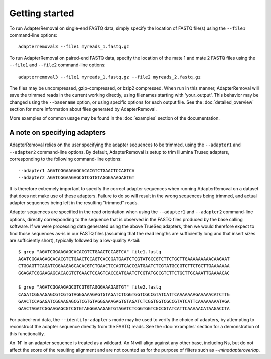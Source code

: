 .. highlight:: Bash

Getting started
===============

To run AdapterRemoval on single-end FASTQ data, simply specify the location of FASTQ file(s) using the ``--file1`` command-line options::

	adapterremoval3 --file1 myreads_1.fastq.gz

To run AdapterRemoval on paired-end FASTQ data, specify the location of the mate 1 and mate 2 FASTQ files using the ``--file1`` and ``--file2`` command-line options::

    adapterremoval3 --file1 myreads_1.fastq.gz --file2 myreads_2.fastq.gz

The files may be uncompressed, gzip-compressed, or bzip2 compressed. When run in this manner, AdapterRemoval will save the trimmed reads in the current working directly, using filenames starting with 'your_output'. This behavior may be changed using the ``--basename`` option, or using specific options for each output file. See the :doc:`detailed_overview` section for more information about files generated by AdapterRemoval.

More examples of common usage may be found in the :doc:`examples` section of the documentation.


A note on specifying adapters
-----------------------------

AdapterRemoval relies on the user specifying the adapter sequences to be trimmed, using the ``--adapter1`` and ``--adapter2`` command-line options. By default, AdapterRemoval is setup to trim Illumina Truseq adapters, corresponding to the following command-line options::

    --adapter1 AGATCGGAAGAGCACACGTCTGAACTCCAGTCA
    --adapter2 AGATCGGAAGAGCGTCGTGTAGGGAAAGAGTGT

It is therefore extremely important to specify the correct adapter sequences when running AdapterRemoval on a dataset that does not make use of these adapters. Failure to do so will result in the wrong sequences being trimmed, and actual adapter sequences being left in the resulting "trimmed" reads.

Adapter sequences are specified in the read orientation when using the ``--adapter1`` and ``--adapter2`` command-line options, directly corresponding to the sequence that is observed in the FASTQ files produced by the base calling software. If we were processing data generated using the above TrueSeq adapters, then we would therefore expect to find those sequences as-is in our FASTQ files (assuming that the read lengths are sufficiently long and that insert sizes are sufficiently short), typically followed by a low-quality A-tail::

    $ grep "AGATCGGAAGAGCACACGTCTGAACTCCAGTCA" file1.fastq
    AGATCGGAAGAGCACACGTCTGAACTCCAGTCACCGATGAATCTCGTATGCCGTCTTCTGCTTGAAAAAAAAACAAGAAT
    CTGGAGTTCAGATCGGAAGAGCACACGTCTGAACTCCAGTCACCGATGAATCTCGTATGCCGTCTTCTGCTTGAAAAAAA
    GGAGATCGGAAGAGCACACGTCTGAACTCCAGTCACCGATGAATCTCGTATGCCGTCTTCTGCTTGCAAATTGAAAACAC

    $ grep "AGATCGGAAGAGCGTCGTGTAGGGAAAGAGTGT" file2.fastq
    CAGATCGGAAGAGCGTCGTGTAGGGAAAGAGTGTAGATCTCGGTGGTCGCCGTATCATTCAAAAAAAGAAAAACATCTTG
    GAACTCCAGAGATCGGAAGAGCGTCGTGTAGGGAAAGAGTGTAGATCTCGGTGGTCGCCGTATCATTCAAAAAAAATAGA
    GAACTAGATCGGAAGAGCGTCGTGTAGGGAAAGAGTGTAGATCTCGGTGGTCGCCGTATCATTCAAAAACATAAGACCTA

For paired-end data, the ``--identify-adapters`` mode may be used to verify the choice of adapters, by attempting to reconstruct the adapter sequence directly from the FASTQ reads. See the :doc:`examples` section for a demonstration of this functionality.

An 'N' in an adapter sequence is treated as a wildcard. An N will align against any other base, including Ns, but do not affect the score of the resulting alignment and are not counted as for the purpose of filters such as `--minadapteroverlap`.
